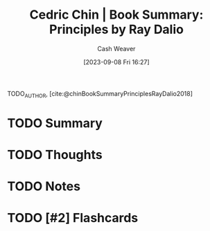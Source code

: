 :PROPERTIES:
:ROAM_REFS: [cite:@chinBookSummaryPrinciplesRayDalio2018]
:ID:       e45786ba-5839-4584-8630-e47611436f6d
:LAST_MODIFIED: [2023-09-08 Fri 16:27]
:END:
#+title: Cedric Chin | Book Summary: Principles by Ray Dalio
#+hugo_custom_front_matter: :slug "e45786ba-5839-4584-8630-e47611436f6d"
#+author: Cash Weaver
#+date: [2023-09-08 Fri 16:27]
#+filetags: :hastodo:reference:

TODO_AUTHOR, [cite:@chinBookSummaryPrinciplesRayDalio2018]

* TODO Summary
* TODO Thoughts
* TODO Notes
#+print_bibliography:
* TODO [#2] Flashcards